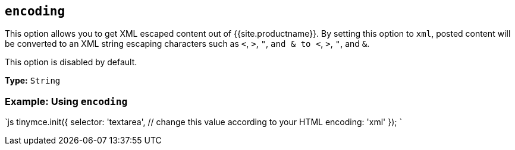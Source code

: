 == `encoding`

This option allows you to get XML escaped content out of {{site.productname}}. By setting this option to `xml`, posted content will be converted to an XML string escaping characters such as `<`, `>`, `"`, `and & to <`, `>`, `"`, and `&`.

This option is disabled by default.

*Type:* `String`

=== Example: Using `encoding`

`js
tinymce.init({
  selector: 'textarea',  // change this value according to your HTML
  encoding: 'xml'
});
`
